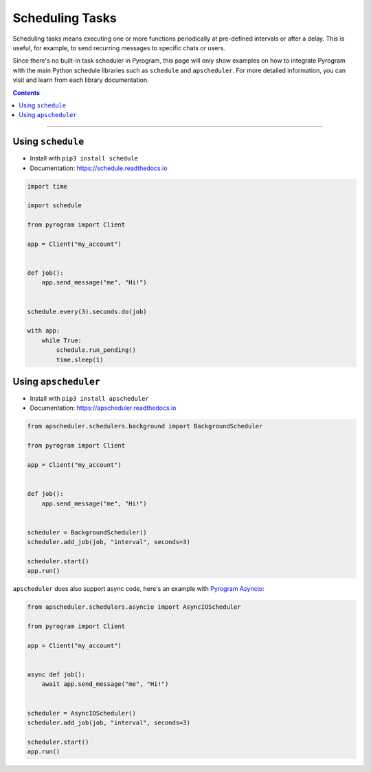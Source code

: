 Scheduling Tasks
================

Scheduling tasks means executing one or more functions periodically at pre-defined intervals or after a delay. This is
useful, for example, to send recurring messages to specific chats or users.

Since there's no built-in task scheduler in Pyrogram, this page will only show examples on how to integrate Pyrogram
with the main Python schedule libraries such as ``schedule`` and ``apscheduler``. For more detailed information, you can
visit and learn from each library documentation.

.. contents:: Contents
    :backlinks: none
    :local:

-----

Using ``schedule``
------------------

- Install with ``pip3 install schedule``
- Documentation: https://schedule.readthedocs.io

.. code-block:: python

    import time

    import schedule

    from pyrogram import Client

    app = Client("my_account")


    def job():
        app.send_message("me", "Hi!")


    schedule.every(3).seconds.do(job)

    with app:
        while True:
            schedule.run_pending()
            time.sleep(1)



Using ``apscheduler``
---------------------

- Install with ``pip3 install apscheduler``
- Documentation: https://apscheduler.readthedocs.io

.. code-block:: python

    from apscheduler.schedulers.background import BackgroundScheduler

    from pyrogram import Client

    app = Client("my_account")


    def job():
        app.send_message("me", "Hi!")


    scheduler = BackgroundScheduler()
    scheduler.add_job(job, "interval", seconds=3)

    scheduler.start()
    app.run()

``apscheduler`` does also support async code, here's an example with
`Pyrogram Asyncio <https://docs.pyrogram.org/intro/install.html#asynchronous>`_:

.. code-block:: python

    from apscheduler.schedulers.asyncio import AsyncIOScheduler

    from pyrogram import Client

    app = Client("my_account")


    async def job():
        await app.send_message("me", "Hi!")


    scheduler = AsyncIOScheduler()
    scheduler.add_job(job, "interval", seconds=3)

    scheduler.start()
    app.run()

